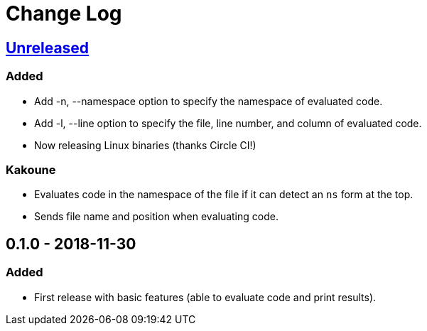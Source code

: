 Change Log
==========

== https://github.com/eraserhd/rep/compare/0.1.0...HEAD[Unreleased]
=== Added

* Add -n, --namespace option to specify the namespace of evaluated code.
* Add -l, --line option to specify the file, line number, and column of
  evaluated code.
* Now releasing Linux binaries (thanks Circle CI!)

=== Kakoune

* Evaluates code in the namespace of the file if it can detect an `ns` form
  at the top. 
* Sends file name and position when evaluating code.

== 0.1.0 - 2018-11-30
=== Added

* First release with basic features (able to evaluate code and print
  results).
